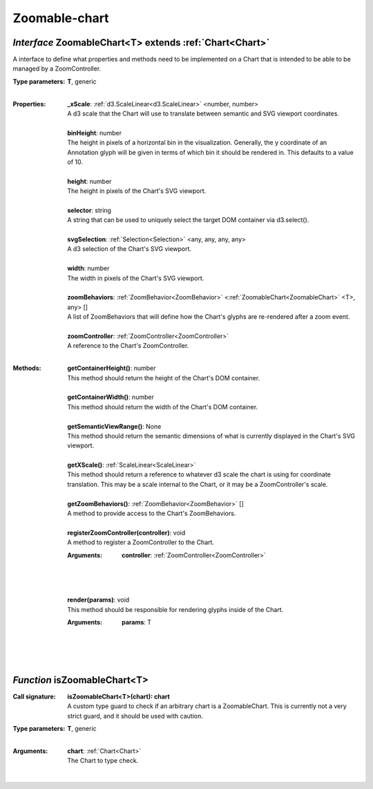 .. _ZoomableChart:

.. _isZoomableChart

Zoomable-chart
==============
*Interface* ZoomableChart<T> extends :ref:`Chart<Chart>`
---------------------------------------------------------

A interface to define what properties and methods need to be implemented on a Chart that is intended to be able to be managed by a ZoomController.

:Type parameters:
 | **T**, generic
 |


:Properties:
 | **_xScale**: :ref:`d3.ScaleLinear<d3.ScaleLinear>` <number, number>
 | A d3 scale that the Chart will use to translate between semantic and SVG viewport coordinates.
 |
 | **binHeight**: number
 | The height in pixels of a horizontal bin in the visualization. Generally, the y coordinate of an Annotation glyph will be given in terms of which bin it should be rendered in. This defaults to a value of 10.
 |
 | **height**: number
 | The height in pixels of the Chart's SVG viewport.
 |
 | **selector**: string
 | A string that can be used to uniquely select the target DOM container via d3.select().
 |
 | **svgSelection**: :ref:`Selection<Selection>` <any, any, any, any>
 | A d3 selection of the Chart's SVG viewport.
 |
 | **width**: number
 | The width in pixels of the Chart's SVG viewport.
 |
 | **zoomBehaviors**: :ref:`ZoomBehavior<ZoomBehavior>` <:ref:`ZoomableChart<ZoomableChart>` <T>, any> []
 | A list of ZoomBehaviors that will define how the Chart's glyphs are re-rendered after a zoom event.
 |
 | **zoomController**: :ref:`ZoomController<ZoomController>`
 | A reference to the Chart's ZoomController.
 |


:Methods:
 | **getContainerHeight()**: number
 | This method should return the height of the Chart's DOM container.
 | 
 | **getContainerWidth()**: number
 | This method should return the width of the Chart's DOM container.
 | 
 | **getSemanticViewRange()**: None
 | This method should return the semantic dimensions of what is currently displayed in the Chart's SVG viewport.
 | 
 | **getXScale()**: :ref:`ScaleLinear<ScaleLinear>`
 | This method should return a reference to whatever d3 scale the chart is using for coordinate translation. This may be a scale internal to the Chart, or it may be a ZoomController's scale.
 | 
 | **getZoomBehaviors()**: :ref:`ZoomBehavior<ZoomBehavior>` []
 | A method to provide access to the Chart's ZoomBehaviors.
 | 
 | **registerZoomController(controller)**: void
 | A method to register a ZoomController to the Chart.
 :Arguments:
  | **controller**: :ref:`ZoomController<ZoomController>`
  |  
  |
 | 
 | **render(params)**: void
 | This method should be responsible for rendering glyphs inside of the Chart.
 :Arguments:
  | **params**: T
  |  
  |
 | 

*Function* isZoomableChart<T>
------------------------------

:Call signature:
 | **isZoomableChart<T>(chart): chart**

 | A custom type guard to check if an arbitrary chart is a ZoomableChart. This is currently not a very strict guard, and it should be used with caution.

:Type parameters:
 | **T**, generic
 |


:Arguments:
 | **chart**: :ref:`Chart<Chart>`
 | The Chart to type check. 
 |